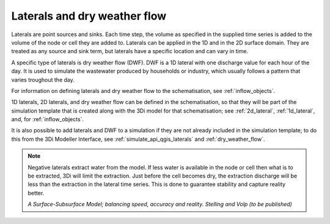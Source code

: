 .. _laterals:

Laterals and dry weather flow
=============================

Laterals are point sources and sinks. Each time step, the volume as specified in the supplied time series is added to the volume of the node or cell they are added to. Laterals can be applied in the 1D and in the 2D surface domain. They are treated as any source and sink term, but laterals have a specific location and can vary in time. 

A specific type of laterals is dry weather flow (DWF). DWF is a 1D lateral with one discharge value for each hour of the day. It is used to simulate the wastewater produced by households or industry, which usually follows a pattern that varies troughout the day.

For information on defining laterals and dry weather flow to the schematisation, see :ref:`inflow_objects`.

1D laterals, 2D laterals, and dry weather flow can be defined in the schematisation, so that they will be part of the simulation template that is created along with the 3Di model for that schematisation; see :ref:`2d_lateral`, :ref:`1d_lateral`, and, for :ref:`inflow_objects`.

It is also possible to add laterals and DWF to a simulation if they are not already included in the simulation template; to do this from the 3Di Modeller Interface, see :ref:`simulate_api_qgis_laterals` and :ref:`dry_weather_flow`. 

.. note::
   Negative laterals extract water from the model. If less water is available in the node or cell then what is to be extracted, 3Di will limit the extraction. Just before the cell becomes dry, the extraction discharge will be less than the extraction in the lateral time series. This is done to guarantee stability and capture reality better.
   
   *A Surface-Subsurface Model; balancing speed, accuracy and reality. Stelling and Volp (to be published)*